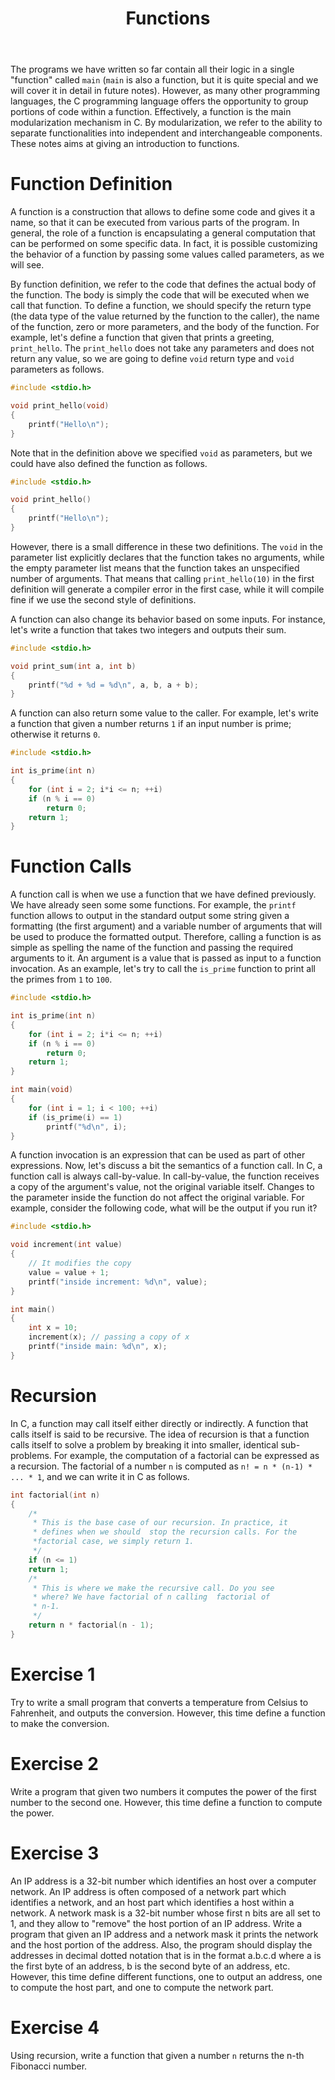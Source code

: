#+TITLE: Functions

The programs we have written so far contain all their logic in a
single "function" called ~main~ (~main~ is also a function, but it is
quite special and we will cover it in detail in future
notes). However, as many other programming languages, the C
programming language offers the opportunity to group portions of code
within a function. Effectively, a function is the main modularization
mechanism in C. By modularization, we refer to the ability to separate
functionalities into independent and interchangeable components.
These notes aims at giving an introduction to functions.

* Function Definition
A function is a construction that allows to define some code and gives
it a name, so that it can be executed from various parts of the
program. In general, the role of a function is encapsulating a general
computation that can be performed on some specific data.  In fact, it
is possible customizing the behavior of a function by passing some
values called parameters, as we will see.

By function definition, we refer to the code that defines the actual
body of the function. The body is simply the code that will be
executed when we call that function. To define a function, we should
specify the return type (the data type of the value returned by the
function to the caller), the name of the function, zero or more
parameters, and the body of the function.  For example, let's define a
function that given that prints a greeting, ~print_hello~. The
~print_hello~ does not take any parameters and does not return any
value, so we are going to define ~void~ return type and ~void~
parameters as follows.

#+BEGIN_SRC c
  #include <stdio.h>

  void print_hello(void)
  {
      printf("Hello\n");
  }
#+END_SRC

Note that in the definition above we specified ~void~ as parameters,
but we could have also defined the function as follows.

#+BEGIN_SRC c
  #include <stdio.h>

  void print_hello()
  {
      printf("Hello\n");
  }
#+END_SRC

However, there is a small difference in these two definitions. The
~void~ in the parameter list explicitly declares that the function
takes no arguments, while the empty parameter list means that the
function takes an unspecified number of arguments.  That means that
calling ~print_hello(10)~ in the first definition will generate a
compiler error in the first case, while it will compile fine if we
use the second style of definitions.

A function can also change its behavior based on some inputs. For
instance, let's write a function that takes two integers and outputs
their sum.

#+BEGIN_SRC c
  #include <stdio.h>

  void print_sum(int a, int b)
  {
      printf("%d + %d = %d\n", a, b, a + b);
  }
#+END_SRC

A function can also return some value to the caller. For example,
let's write a function that given a number returns ~1~ if an input
number is prime; otherwise it returns ~0~.

#+BEGIN_SRC c
  #include <stdio.h>

  int is_prime(int n)
  {
      for (int i = 2; i*i <= n; ++i)
	  if (n % i == 0)
	      return 0;
      return 1;
  }
#+END_SRC

* Function Calls
A function call is when we use a function that we have defined
previously.  We have already seen some some functions. For example,
the ~printf~ function allows to output in the standard output some
string given a formatting (the first argument) and a variable number
of arguments that will be used to produce the formatted output.
Therefore, calling a function is as simple as spelling the name of the
function and passing the required arguments to it. An argument is a
value that is passed as input to a function invocation. As an example,
let's try to call the ~is_prime~ function to print all the primes from
~1~ to ~100~.

#+BEGIN_SRC c
  #include <stdio.h>

  int is_prime(int n)
  {
      for (int i = 2; i*i <= n; ++i)
	  if (n % i == 0)
	      return 0;
      return 1;
  }

  int main(void)
  {
      for (int i = 1; i < 100; ++i)
	  if (is_prime(i) == 1)
	      printf("%d\n", i);
  }
#+END_SRC

A function invocation is an expression that can be used as part of
other expressions. Now, let's discuss a bit the semantics of a
function call. In C, a function call is always call-by-value. In
call-by-value, the function receives a copy of the argument's value,
not the original variable itself. Changes to the parameter inside the
function do not affect the original variable. For example, consider
the following code, what will be the output if you run it?

#+BEGIN_SRC c
  #include <stdio.h>

  void increment(int value)
  {
      // It modifies the copy
      value = value + 1;
      printf("inside increment: %d\n", value);
  }

  int main()
  {
      int x = 10;
      increment(x); // passing a copy of x
      printf("inside main: %d\n", x); 
  }
#+END_SRC

* Recursion
In C, a function may call itself either directly or indirectly.  A
function that calls itself is said to be recursive.  The idea of
recursion is that a function calls itself to solve a problem by
breaking it into smaller, identical sub-problems. For example, the
computation of a factorial can be expressed as a recursion.  The
factorial of a number ~n~ is computed as ~n! = n * (n-1) * ... * 1~,
and we can write it in C as follows.

#+BEGIN_SRC c
  int factorial(int n)
  {
      /*
       * This is the base case of our recursion. In practice, it
       * defines when we should  stop the recursion calls. For the
       *factorial case, we simply return 1. 
       */
      if (n <= 1)
	  return 1;
      /*
       * This is where we make the recursive call. Do you see
       * where? We have factorial of n calling  factorial of
       * n-1.
       */
      return n * factorial(n - 1);
  }
#+END_SRC

* Exercise 1
Try to write a small program that converts a temperature from Celsius
to Fahrenheit, and outputs the conversion. However, this time define
a function to make the conversion.

* Exercise 2
Write a program that given two numbers it computes the power of the
first number to the second one. However, this time define a function
to compute the power.

* Exercise 3
An IP address is a 32-bit number which identifies an host over a
computer network. An IP address is often composed of a network part
which identifies a network, and an host part which identifies a host
within a network.  A network mask is a 32-bit number whose first n
bits are all set to 1, and they allow to "remove" the host portion of
an IP address.  Write a program that given an IP address and a network
mask it prints the network and the host portion of the address. Also,
the program should display the addresses in decimal dotted notation
that is in the format a.b.c.d where a is the first byte of an address,
b is the second byte of an address, etc. However, this time define
different functions, one to output an address, one to compute the
host part, and one to compute the network part.

* Exercise 4
Using recursion, write a function that given a number ~n~ returns the
n-th Fibonacci number.
